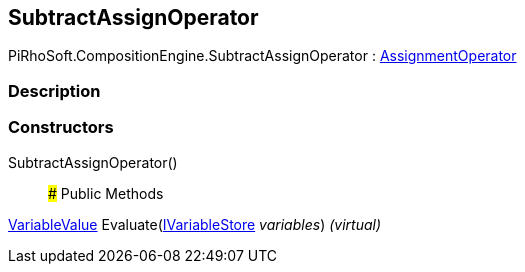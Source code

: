 [#reference/subtract-assign-operator]

## SubtractAssignOperator

PiRhoSoft.CompositionEngine.SubtractAssignOperator : <<reference/assignment-operator.html,AssignmentOperator>>

### Description

### Constructors

SubtractAssignOperator()::

### Public Methods

<<reference/variable-value.html,VariableValue>> Evaluate(<<reference/i-variable-store.html,IVariableStore>> _variables_) _(virtual)_::